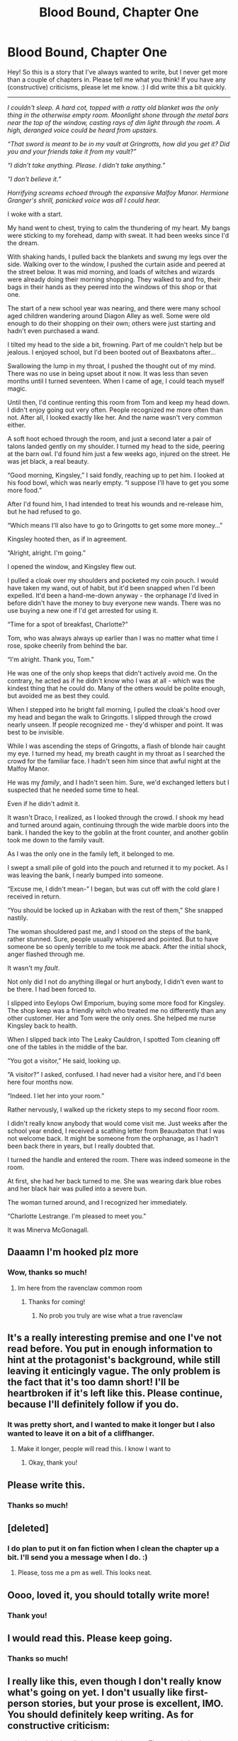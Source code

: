 #+TITLE: Blood Bound, Chapter One

* Blood Bound, Chapter One
:PROPERTIES:
:Author: Nargles_AreBehindIt
:Score: 12
:DateUnix: 1531406807.0
:DateShort: 2018-Jul-12
:FlairText: Story
:END:
Hey! So this is a story that I've always wanted to write, but I never get more than a couple of chapters in. Please tell me what you think! If you have any (constructive) criticisms, please let me know. :) I did write this a bit quickly.

-------

/I couldn't sleep. A hard cot, topped with a ratty old blanket was the only thing in the otherwise empty room. Moonlight shone through the metal bars near the top of the window, casting rays of dim light through the room. A high, deranged voice could be heard from upstairs./

/“That sword is meant to be in my vault at Gringrotts, how did you get it? Did you and your friends take it from my vault?”/

/“I didn't take anything. Please. I didn't take anything.”/

/“I don't believe it.”/

/Horrifying screams echoed through the expansive Malfoy Manor. Hermione Granger's shrill, panicked voice was all I could hear./

I woke with a start.

My hand went to chest, trying to calm the thundering of my heart. My bangs were sticking to my forehead, damp with sweat. It had been weeks since I'd the dream.

With shaking hands, I pulled back the blankets and swung my legs over the side. Walking over to the window, I pushed the curtain aside and peered at the street below. It was mid morning, and loads of witches and wizards were already doing their morning shopping. They walked to and fro, their bags in their hands as they peered into the windows of this shop or that one.

The start of a new school year was nearing, and there were many school aged children wandering around Diagon Alley as well. Some were old enough to do their shopping on their own; others were just starting and hadn't even purchased a wand.

I tilted my head to the side a bit, frowning. Part of me couldn't help but be jealous. I enjoyed school, but I'd been booted out of Beaxbatons after...

Swallowing the lump in my throat, I pushed the thought out of my mind. There was no use in being upset about it now. It was less than seven months until I turned seventeen. When I came of age, I could teach myself magic.

Until then, I'd continue renting this room from Tom and keep my head down. I didn't enjoy going out very often. People recognized me more often than not. After all, I looked exactly like her. And the name wasn't very common either.

A soft hoot echoed through the room, and just a second later a pair of talons landed gently on my shoulder. I turned my head to the side, peering at the barn owl. I'd found him just a few weeks ago, injured on the street. He was jet black, a real beauty.

“Good morning, Kingsley,” I said fondly, reaching up to pet him. I looked at his food bowl, which was nearly empty. “I suppose I'll have to get you some more food.”

After I'd found him, I had intended to treat his wounds and re-release him, but he had refused to go.

“Which means I'll also have to go to Gringotts to get some more money...”

Kingsley hooted then, as if in agreement.

“Alright, alright. I'm going.”

I opened the window, and Kingsley flew out.

I pulled a cloak over my shoulders and pocketed my coin pouch. I would have taken my wand, out of habit, but it'd been snapped when I'd been expelled. It'd been a hand-me-down anyway - the orphanage I'd lived in before didn't have the money to buy everyone new wands. There was no use buying a new one if I'd get arrested for using it.

“Time for a spot of breakfast, Charlotte?”

Tom, who was always always up earlier than I was no matter what time I rose, spoke cheerily from behind the bar.

“I'm alright. Thank you, Tom.”

He was one of the only shop keeps that didn't actively avoid me. On the contrary, he acted as if he didn't know who I was at all - which was the kindest thing that he could do. Many of the others would be polite enough, but avoided me as best they could.

When I stepped into he bright fall morning, I pulled the cloak's hood over my head and began the walk to Gringotts. I slipped through the crowd nearly unseen. If people recognized me - they'd whisper and point. It was best to be invisible.

While I was ascending the steps of Gringotts, a flash of blonde hair caught my eye. I turned my head, my breath caught in my throat as I searched the crowd for the familiar face. I hadn't seen him since that awful night at the Malfoy Manor.

He was my /family/, and I hadn't seen him. Sure, we'd exchanged letters but I suspected that he needed some time to heal.

Even if he didn't admit it.

It wasn't Draco, I realized, as I looked through the crowd. I shook my head and turned around again, continuing through the wide marble doors into the bank. I handed the key to the goblin at the front counter, and another goblin took me down to the family vault.

As I was the only one in the family left, it belonged to me.

I swept a small pile of gold into the pouch and returned it to my pocket. As I was leaving the bank, I nearly bumped into someone.

“Excuse me, I didn't mean-” I began, but was cut off with the cold glare I received in return.

“You should be locked up in Azkaban with the rest of them,” She snapped nastily.

The woman shouldered past me, and I stood on the steps of the bank, rather stunned. Sure, people usually whispered and pointed. But to have someone be so openly terrible to me took me aback. After the initial shock, anger flashed through me.

It wasn't my /fault/.

Not only did I not do anything illegal or hurt anybody, I didn't even want to be there. I had been forced to.

I slipped into Eeylops Owl Emporium, buying some more food for Kingsley. The shop keep was a friendly witch who treated me no differently than any other customer. Her and Tom were the only ones. She helped me nurse Kingsley back to health.

When I slipped back into The Leaky Cauldron, I spotted Tom cleaning off one of the tables in the middle of the bar.

“You got a visitor,” He said, looking up.

“A visitor?” I asked, confused. I had never had a visitor here, and I'd been here four months now.

“Indeed. I let her into your room.”

Rather nervously, I walked up the rickety steps to my second floor room.

I didn't really know anybody that would come visit me. Just weeks after the school year ended, I received a scathing letter from Beauxbaton that I was not welcome back. It might be someone from the orphanage, as I hadn't been back there in years, but I really doubted that.

I turned the handle and entered the room. There was indeed someone in the room.

At first, she had her back turned to me. She was wearing dark blue robes and her black hair was pulled into a severe bun.

The woman turned around, and I recognized her immediately.

“Charlotte Lestrange. I'm pleased to meet you.”

It was Minerva McGonagall.


** Daaamn I'm hooked plz more
:PROPERTIES:
:Author: MOE7934
:Score: 3
:DateUnix: 1531414365.0
:DateShort: 2018-Jul-12
:END:

*** Wow, thanks so much!
:PROPERTIES:
:Author: Nargles_AreBehindIt
:Score: 3
:DateUnix: 1531414516.0
:DateShort: 2018-Jul-12
:END:

**** Im here from the ravenclaw common room
:PROPERTIES:
:Author: MOE7934
:Score: 1
:DateUnix: 1531414550.0
:DateShort: 2018-Jul-12
:END:

***** Thanks for coming!
:PROPERTIES:
:Author: Nargles_AreBehindIt
:Score: 1
:DateUnix: 1531459257.0
:DateShort: 2018-Jul-13
:END:

****** No prob you truly are wise what a true ravenclaw
:PROPERTIES:
:Author: MOE7934
:Score: 1
:DateUnix: 1531461073.0
:DateShort: 2018-Jul-13
:END:


** It's a really interesting premise and one I've not read before. You put in enough information to hint at the protagonist's background, while still leaving it enticingly vague. The only problem is the fact that it's too damn short! I'll be heartbroken if it's left like this. Please continue, because I'll definitely follow if you do.
:PROPERTIES:
:Author: fiachra12
:Score: 2
:DateUnix: 1531430578.0
:DateShort: 2018-Jul-13
:END:

*** It was pretty short, and I wanted to make it longer but I also wanted to leave it on a bit of a cliffhanger.
:PROPERTIES:
:Author: Nargles_AreBehindIt
:Score: 2
:DateUnix: 1531459230.0
:DateShort: 2018-Jul-13
:END:

**** Make it longer, people will read this. I know I want to
:PROPERTIES:
:Author: Tamany_AlThor
:Score: 1
:DateUnix: 1531487277.0
:DateShort: 2018-Jul-13
:END:

***** Okay, thank you!
:PROPERTIES:
:Author: Nargles_AreBehindIt
:Score: 1
:DateUnix: 1531495740.0
:DateShort: 2018-Jul-13
:END:


** Please write this.
:PROPERTIES:
:Author: looking4abook
:Score: 2
:DateUnix: 1531431526.0
:DateShort: 2018-Jul-13
:END:

*** Thanks so much!
:PROPERTIES:
:Author: Nargles_AreBehindIt
:Score: 2
:DateUnix: 1531459205.0
:DateShort: 2018-Jul-13
:END:


** [deleted]
:PROPERTIES:
:Score: 2
:DateUnix: 1531449358.0
:DateShort: 2018-Jul-13
:END:

*** I do plan to put it on fan fiction when I clean the chapter up a bit. I'll send you a message when I do. :)
:PROPERTIES:
:Author: Nargles_AreBehindIt
:Score: 2
:DateUnix: 1531459199.0
:DateShort: 2018-Jul-13
:END:

**** Please, toss me a pm as well. This looks neat.
:PROPERTIES:
:Author: OrionTheRed
:Score: 1
:DateUnix: 1531573728.0
:DateShort: 2018-Jul-14
:END:


** Oooo, loved it, you should totally write more!
:PROPERTIES:
:Author: Shadowstorm2004
:Score: 1
:DateUnix: 1531420113.0
:DateShort: 2018-Jul-12
:END:

*** Thank you!
:PROPERTIES:
:Author: Nargles_AreBehindIt
:Score: 1
:DateUnix: 1531459274.0
:DateShort: 2018-Jul-13
:END:


** I would read this. Please keep going.
:PROPERTIES:
:Author: Gilrand
:Score: 1
:DateUnix: 1531420835.0
:DateShort: 2018-Jul-12
:END:

*** Thanks so much!
:PROPERTIES:
:Author: Nargles_AreBehindIt
:Score: 1
:DateUnix: 1531459237.0
:DateShort: 2018-Jul-13
:END:


** I really like this, even though I don't really know what's going on yet. I don't usually like first-person stories, but your prose is excellent, IMO. You should definitely keep writing. As for constructive criticism:

#+begin_quote
  I turned the handle and entered the room. There was indeed someone in the room.
#+end_quote

This line sounds a little awkward, IMO. Maybe just replace the second sentence with something else, like:

#+begin_quote
  I turned the handle and entered the room. A tall witch stood at the window, idly watching the children in the Alley as I had done this morning. At first, she had her back turned to me...
#+end_quote
:PROPERTIES:
:Author: BobaFett007
:Score: 1
:DateUnix: 1531536982.0
:DateShort: 2018-Jul-14
:END:

*** Thanks for the suggestion! That's a good idea! :)
:PROPERTIES:
:Author: Nargles_AreBehindIt
:Score: 1
:DateUnix: 1531540887.0
:DateShort: 2018-Jul-14
:END:


*** I agree, that part stood out as different from the rest! Also typo here:

#+begin_quote
  It had been weeks since *I'd the* dream.
#+end_quote

Overall, it seems like it is a story line that doesn't have to conflict with canon (which are my fave fics), and also can examine some interesting ground about morality.What are our choices when we are under duress? How do we move on and prove ourselves? Who are we trying to convince, everyone else or ourselves?

Good luck, and keep writing!
:PROPERTIES:
:Author: moreKEYTAR
:Score: 1
:DateUnix: 1531542012.0
:DateShort: 2018-Jul-14
:END:
